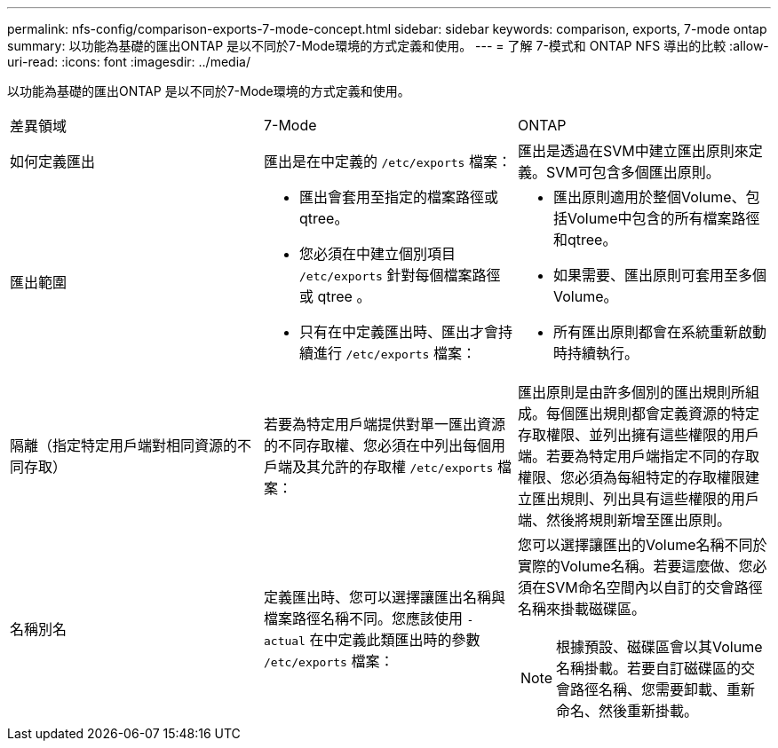 ---
permalink: nfs-config/comparison-exports-7-mode-concept.html 
sidebar: sidebar 
keywords: comparison, exports, 7-mode ontap 
summary: 以功能為基礎的匯出ONTAP 是以不同於7-Mode環境的方式定義和使用。 
---
= 了解 7-模式和 ONTAP NFS 導出的比較
:allow-uri-read: 
:icons: font
:imagesdir: ../media/


[role="lead"]
以功能為基礎的匯出ONTAP 是以不同於7-Mode環境的方式定義和使用。

|===


| 差異領域 | 7-Mode | ONTAP 


 a| 
如何定義匯出
 a| 
匯出是在中定義的 `/etc/exports` 檔案：
 a| 
匯出是透過在SVM中建立匯出原則來定義。SVM可包含多個匯出原則。



 a| 
匯出範圍
 a| 
* 匯出會套用至指定的檔案路徑或qtree。
* 您必須在中建立個別項目 `/etc/exports` 針對每個檔案路徑或 qtree 。
* 只有在中定義匯出時、匯出才會持續進行 `/etc/exports` 檔案：

 a| 
* 匯出原則適用於整個Volume、包括Volume中包含的所有檔案路徑和qtree。
* 如果需要、匯出原則可套用至多個Volume。
* 所有匯出原則都會在系統重新啟動時持續執行。




 a| 
隔離（指定特定用戶端對相同資源的不同存取）
 a| 
若要為特定用戶端提供對單一匯出資源的不同存取權、您必須在中列出每個用戶端及其允許的存取權 `/etc/exports` 檔案：
 a| 
匯出原則是由許多個別的匯出規則所組成。每個匯出規則都會定義資源的特定存取權限、並列出擁有這些權限的用戶端。若要為特定用戶端指定不同的存取權限、您必須為每組特定的存取權限建立匯出規則、列出具有這些權限的用戶端、然後將規則新增至匯出原則。



 a| 
名稱別名
 a| 
定義匯出時、您可以選擇讓匯出名稱與檔案路徑名稱不同。您應該使用 `-actual` 在中定義此類匯出時的參數 `/etc/exports` 檔案：
 a| 
您可以選擇讓匯出的Volume名稱不同於實際的Volume名稱。若要這麼做、您必須在SVM命名空間內以自訂的交會路徑名稱來掛載磁碟區。


NOTE: 根據預設、磁碟區會以其Volume名稱掛載。若要自訂磁碟區的交會路徑名稱、您需要卸載、重新命名、然後重新掛載。

|===